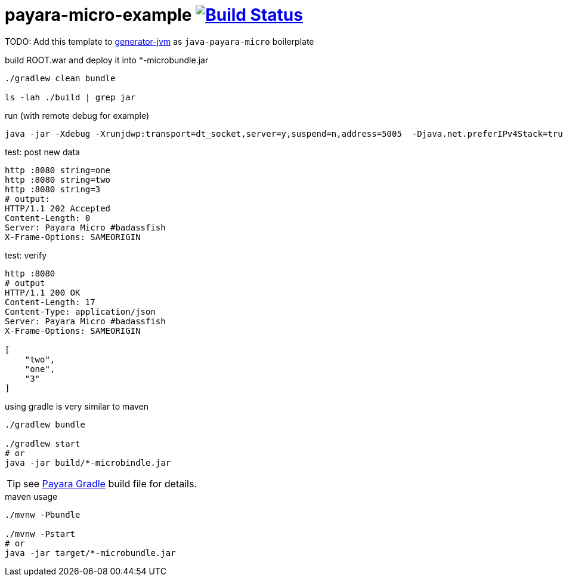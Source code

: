 = payara-micro-example image:https://travis-ci.org/daggerok/payara-micro-example.svg?branch=master["Build Status", link="https://travis-ci.org/daggerok/payara-micro-example"]

TODO: Add this template to link:https://github.com/daggerok/generator-jvm[generator-jvm] as `java-payara-micro` boilerplate

.build ROOT.war and deploy it into *-microbundle.jar
[source,bash]
----
./gradlew clean bundle

ls -lah ./build | grep jar
----

.run (with remote debug for example)
[source,bash]
----
java -jar -Xdebug -Xrunjdwp:transport=dt_socket,server=y,suspend=n,address=5005  -Djava.net.preferIPv4Stack=true ./build/*-microbundle.jar
----

.test: post new data
[source,bash]
----
http :8080 string=one
http :8080 string=two
http :8080 string=3
# output:
HTTP/1.1 202 Accepted
Content-Length: 0
Server: Payara Micro #badassfish
X-Frame-Options: SAMEORIGIN
----

.test: verify
[source,bash]
----
http :8080
# output
HTTP/1.1 200 OK
Content-Length: 17
Content-Type: application/json
Server: Payara Micro #badassfish
X-Frame-Options: SAMEORIGIN

[
    "two",
    "one",
    "3"
]
----

.using gradle is very similar to maven
[source,bash]
----
./gradlew bundle

./gradlew start
# or
java -jar build/*-microbindle.jar
----

TIP: see link:./payara.gradle[Payara Gradle] build file for details.

.maven usage
[source,bash]
----
./mvnw -Pbundle

./mvnw -Pstart
# or
java -jar target/*-microbundle.jar
----

